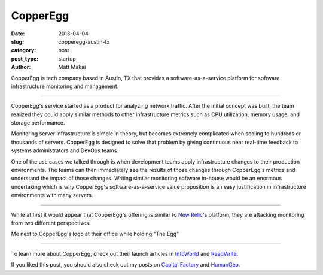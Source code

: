 CopperEgg
=========

:date: 2013-04-04
:slug: copperegg-austin-tx
:category: post
:post_type: startup
:author: Matt Makai

CopperEgg is tech company based in Austin, TX that provides a 
software-as-a-service platform for software infrastructure monitoring and
management. 

.. image:: ../img/130404-copperegg/copperegg-logo.jpg
  :alt: CopperEgg logo on their wall of their old office space
  :width: 100%

----

CopperEgg's service started as a product for analyzing network traffic. After
the initial concept was built, the team realized they could apply similar
methods to other infrastructure metrics such as CPU utilization, memory
usage, and storage performance. 

Monitoring server infrastructure is simple in theory, but becomes extremely
complicated when scaling to hundreds or thousands of servers. CopperEgg is
designed to solve that problem by giving continuous near real-time feedback 
to systems administrators and DevOps teams. 

One of the use cases we talked through is when development teams apply 
infrastructure changes to their production environments. The teams can then
immediately see the results of those changes through CopperEgg's metrics and
understand the impact of those changes. Writing similar monitoring software 
in-house would be an enormous undertaking which is why CopperEgg's 
software-as-a-service value proposition is an easy justification in  
infrastructure environments with many servers.

.. image:: ../img/130404-copperegg/quarters.jpg
  :alt: "Quarters" egg on the wall of CopperEgg's office
  :width: 100%

----

While at first it would appear that CopperEgg's offering is similar to 
`New Relic <http://newrelic.com/>`_'s platform, they are attacking monitoring
from two different perspectives.


.. image:: ../img/130404-copperegg/matt-makai-copperegg.jpg
  :alt: Matt Makai holding "The Egg" next to CopperEgg's logo
  :width: 100%

Me next to CopperEgg's logo at their office while holding "The Egg"

----

To learn more about CopperEgg, check out their launch articles in 
`InfoWorld <http://www.infoworld.com/d/virtualization/startup-copperegg-launches-new-saas-cloud-monitoring-solution-called-revealcloud-743>`_
and 
`ReadWrite <http://readwrite.com/2011/07/12/copperegg-announces-real-time#awesm=~olWbuSP0qfYBbR>`_.

If you liked this post, you should also check out my posts on 
`Capital Factory </capital-factory-austin-tx.html>`_ and
`HumanGeo </human-geo-washington-dc.html>`_.
